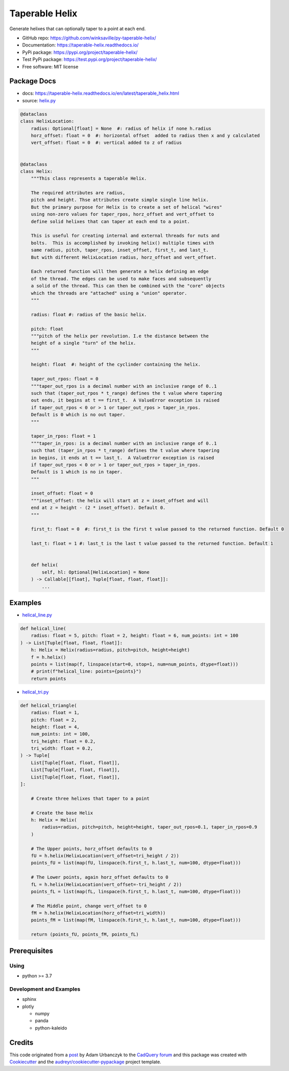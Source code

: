 ===============
Taperable Helix
===============

..
  TODO: eventually we'll enable the badges
  .. image:: https://img.shields.io/pypi/v/taperable_helix.svg
        :target: https://pypi.python.org/pypi/taperable_helix

  .. image:: https://img.shields.io/travis/winksaville/taperable_helix.svg
          :target: https://travis-ci.com/winksaville/taperable_helix

.. image:: https://readthedocs.org/projects/taperable-helix/badge/?version=latest
         :target: https://taperable-helix.readthedocs.io/en/latest/?badge=latest
         :alt: Documentation Status

Generate helixes that can optionally taper to a point at each end.

* GitHub repo: https://github.com/winksaville/py-taperable-helix/
* Documentation: https://taperable-helix.readthedocs.io/
* PyPi package: https://pypi.org/project/taperable-helix/
* Test PyPi package: https://test.pypi.org/project/taperable-helix/
* Free software: MIT license


Package Docs
------------

* docs: https://taperable-helix.readthedocs.io/en/latest/taperable_helix.html
* source: `helix.py`_

..
    I wish the code-block's below could be a `.. literalinclude::`,
    but I couldn't get that to work.

.. code-block:: python

    @dataclass
    class HelixLocation:
        radius: Optional[float] = None  #: radius of helix if none h.radius
        horz_offset: float = 0  #: horizontal offset  added to radius then x and y calculated
        vert_offset: float = 0  #: vertical added to z of radius


    @dataclass
    class Helix:
        """This class represents a taperable Helix.

        The required attributes are radius,
        pitch and height. Thse attributes create simple single line helix.
        But the primary purpose for Helix is to create a set of helical "wires"
        using non-zero values for taper_rpos, horz_offset and vert_offset to
        define solid helixes that can taper at each end to a point.

        This is useful for creating internal and external threads for nuts and
        bolts.  This is accomplished by invoking helix() multiple times with
        same radius, pitch, taper_rpos, inset_offset, first_t, and last_t.
        But with different HelixLocation radius, horz_offset and vert_offset.

        Each returned function will then generate a helix defining an edge
        of the thread. The edges can be used to make faces and subsequently
        a solid of the thread. This can then be combined with the "core" objects
        which the threads are "attached" using a "union" operator.
        """

        radius: float #: radius of the basic helix.

        pitch: float
        """pitch of the helix per revolution. I.e the distance between the
        height of a single "turn" of the helix.
        """

        height: float  #: height of the cyclinder containing the helix.

        taper_out_rpos: float = 0
        """taper_out_rpos is a decimal number with an inclusive range of 0..1
        such that (taper_out_rpos * t_range) defines the t value where tapering
        out ends, it begins at t == first_t.  A ValueError exception is raised
        if taper_out_rpos < 0 or > 1 or taper_out_rpos > taper_in_rpos.
        Default is 0 which is no out taper.
        """

        taper_in_rpos: float = 1
        """taper_in_rpos: is a decimal number with an inclusive range of 0..1
        such that (taper_in_rpos * t_range) defines the t value where tapering
        in begins, it ends at t == last_t.  A ValueError exception is raised
        if taper_out_rpos < 0 or > 1 or taper_out_rpos > taper_in_rpos.
        Default is 1 which is no in taper.
        """

        inset_offset: float = 0
        """inset_offset: the helix will start at z = inset_offset and will
        end at z = height - (2 * inset_offset). Default 0.
        """

        first_t: float = 0  #: first_t is the first t value passed to the returned function. Default 0

        last_t: float = 1 #: last_t is the last t value passed to the returned function. Default 1


        def helix(
            self, hl: Optional[HelixLocation] = None
        ) -> Callable[[float], Tuple[float, float, float]]:
            ...

Examples
--------

* `helical_line.py`_

.. code-block:: python

    def helical_line(
        radius: float = 5, pitch: float = 2, height: float = 6, num_points: int = 100
    ) -> List[Tuple[float, float, float]]:
        h: Helix = Helix(radius=radius, pitch=pitch, height=height)
        f = h.helix()
        points = list(map(f, linspace(start=0, stop=1, num=num_points, dtype=float)))
        # print(f"helical_line: points={points}")
        return points

    
.. image:: https://raw.githubusercontent.com/winksaville/py-taperable-helix/master/data/helical_line.webp


* `helical_tri.py`_

.. code-block:: python

    def helical_triangle(
        radius: float = 1,
        pitch: float = 2,
        height: float = 4,
        num_points: int = 100,
        tri_height: float = 0.2,
        tri_width: float = 0.2,
    ) -> Tuple[
        List[Tuple[float, float, float]],
        List[Tuple[float, float, float]],
        List[Tuple[float, float, float]],
    ]:

        # Create three helixes that taper to a point

        # Create the base Helix
        h: Helix = Helix(
            radius=radius, pitch=pitch, height=height, taper_out_rpos=0.1, taper_in_rpos=0.9
        )

        # The Upper points, horz_offset defaults to 0
        fU = h.helix(HelixLocation(vert_offset=tri_height / 2))
        points_fU = list(map(fU, linspace(h.first_t, h.last_t, num=100, dtype=float)))

        # The Lower points, again horz_offset defaults to 0
        fL = h.helix(HelixLocation(vert_offset=-tri_height / 2))
        points_fL = list(map(fL, linspace(h.first_t, h.last_t, num=100, dtype=float)))

        # The Middle point, change vert_offset to 0
        fM = h.helix(HelixLocation(horz_offset=tri_width))
        points_fM = list(map(fM, linspace(h.first_t, h.last_t, num=100, dtype=float)))

        return (points_fU, points_fM, points_fL)


.. image:: https://raw.githubusercontent.com/winksaville/py-taperable-helix/master/data/helical_tri.webp


Prerequisites
-------------

Using
#####

* python >= 3.7


Development and Examples
########################

* sphinx
* plotly

  * numpy
  * panda
  * python-kaleido

Credits
-------

This code originated from a post_ by Adam Urbanczyk to the CadQuery_ forum_ and this
package was created with Cookiecutter_ and the `audreyr/cookiecutter-pypackage`_ project template.

.. _Cookiecutter: https://github.com/audreyr/cookiecutter
.. _`audreyr/cookiecutter-pypackage`: https://github.com/audreyr/cookiecutter-pypackage
.. _post: https://groups.google.com/g/cadquery/c/5kVRpECcxAU/m/7no7_ja6AAAJ
.. _CadQuery: https://github.com/cadquery/cadquery
.. _forum: https://groups.google.com/g/cadquery
.. _`helix.py`: https://github.com/winksaville/py-taperable-helix/blob/master/taperable_helix/helix.py
.. _`helical_line.py`: https://github.com/winksaville/py-taperable-helix/blob/master/examples/helical_line.py
.. _`helical_tri.py`: https://github.com/winksaville/py-taperable-helix/blob/master/examples/helical_tri.py
